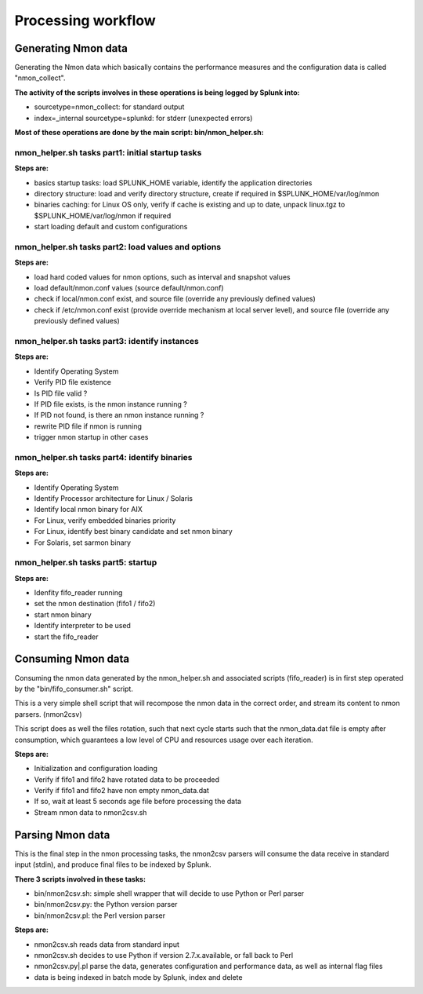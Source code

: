 ###################
Processing workflow
###################

====================
Generating Nmon data
====================

Generating the Nmon data which basically contains the performance measures and the configuration data is called "nmon_collect".

**The activity of the scripts involves in these operations is being logged by Splunk into:**

* sourcetype=nmon_collect: for standard output
* index=_internal sourcetype=splunkd: for stderr (unexpected errors)

**Most of these operations are done by the main script: bin/nmon_helper.sh:**

*************************************************
nmon_helper.sh tasks part1: initial startup tasks
*************************************************

.. image:: img/nmon_helper_part1.png
   :alt: nmon_helper_part1.png
   :align: center

**Steps are:**

* basics startup tasks: load SPLUNK_HOME variable, identify the application directories
* directory structure: load and verify directory structure, create if required in $SPLUNK_HOME/var/log/nmon
* binaries caching: for Linux OS only, verify if cache is existing and up to date, unpack linux.tgz to $SPLUNK_HOME/var/log/nmon if required
* start loading default and custom configurations

***************************************************
nmon_helper.sh tasks part2: load values and options
***************************************************

.. image:: img/nmon_helper_part2.png
   :alt: nmon_helper_part2.png
   :align: center

**Steps are:**

* load hard coded values for nmon options, such as interval and snapshot values
* load default/nmon.conf values (source default/nmon.conf)
* check if local/nmon.conf exist, and source file (override any previously defined values)
* check if /etc/nmon.conf exist (provide override mechanism at local server level), and source file (override any previously defined values)

**********************************************
nmon_helper.sh tasks part3: identify instances
**********************************************

.. image:: img/nmon_helper_part3.png
   :alt: nmon_helper_part3.png
   :align: center

**Steps are:**

* Identify Operating System
* Verify PID file existence
* Is PID file valid ?
* If PID file exists, is the nmon instance running ?
* If PID not found, is there an nmon instance running ?
* rewrite PID file if nmon is running
* trigger nmon startup in other cases

*********************************************
nmon_helper.sh tasks part4: identify binaries
*********************************************

.. image:: img/nmon_helper_part4.png
   :alt: nmon_helper_part4.png
   :align: center

**Steps are:**

* Identify Operating System
* Identify Processor architecture for Linux / Solaris
* Identify local nmon binary for AIX
* For Linux, verify embedded binaries priority
* For Linux, identify best binary candidate and set nmon binary
* For Solaris, set sarmon binary

***********************************
nmon_helper.sh tasks part5: startup
***********************************

.. image:: img/nmon_helper_part5.png
   :alt: nmon_helper_part5.png
   :align: center

**Steps are:**

* Idenfity fifo_reader running
* set the nmon destination (fifo1 / fifo2)
* start nmon binary
* Identify interpreter to be used
* start the fifo_reader

===================
Consuming Nmon data
===================

Consuming the nmon data generated by the nmon_helper.sh and associated scripts (fifo_reader) is in first step operated by the "bin/fifo_consumer.sh" script.

This is a very simple shell script that will recompose the nmon data in the correct order, and stream its content to nmon parsers. (nmon2csv)

This script does as well the files rotation, such that next cycle starts such that the nmon_data.dat file is empty after consumption, which guarantees a low level of CPU and resources usage over each iteration.

.. image:: img/fifo_consumer.png
   :alt: fifo_consumer.png
   :align: center

**Steps are:**

* Initialization and configuration loading
* Verify if fifo1 and fifo2 have rotated data to be proceeded
* Verify if fifo1 and fifo2 have non empty nmon_data.dat
* If so, wait at least 5 seconds age file before processing the data
* Stream nmon data to nmon2csv.sh

=================
Parsing Nmon data
=================

This is the final step in the nmon processing tasks, the nmon2csv parsers will consume the data receive in standard input (stdin), and produce final files to be indexed by Splunk.

**There 3 scripts involved in these tasks:**

* bin/nmon2csv.sh: simple shell wrapper that will decide to use Python or Perl parser
* bin/nmon2csv.py: the Python version parser
* bin/nmon2csv.pl: the Perl version parser

.. image:: img/nmon2csv.png
   :alt: nmon2csv.png
   :align: center

**Steps are:**

* nmon2csv.sh reads data from standard input
* nmon2csv.sh decides to use Python if version 2.7.x.available, or fall back to Perl
* nmon2csv.py|.pl parse the data, generates configuration and performance data, as well as internal flag files
* data is being indexed in batch mode by Splunk, index and delete
